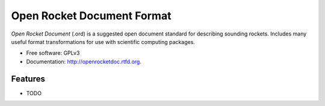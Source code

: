 ===========================
Open Rocket Document Format
===========================

.. image:: https://travis-ci.org/natronics/openrocketdoc.svg
    :target: https://travis-ci.org/natronics/openrocketdoc


*Open Rocket Document* (.ord) is a suggested open document standard for
describing sounding rockets. Includes many useful format transformations for
use with scientific computing packages.


* Free software: GPLv3
* Documentation: http://openrocketdoc.rtfd.org.

Features
--------

* TODO

